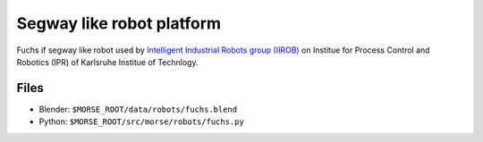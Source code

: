 Segway like robot platform
====================

Fuchs if segway like robot used by `Intelligent Industrial Robots group (IIROB) <http://rob.ipr.kit.edu/english/303.php>`_
on Institue for Process Control and Robotics (IPR) of Karlsruhe Institue of Technlogy.

Files
-----

- Blender: ``$MORSE_ROOT/data/robots/fuchs.blend``
- Python: ``$MORSE_ROOT/src/morse/robots/fuchs.py``
